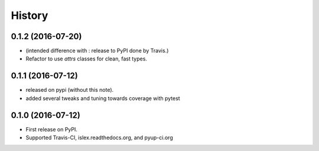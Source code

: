 =======
History
=======

0.1.2 (2016-07-20)
------------------

* (intended difference with : release to PyPI done by Travis.)
* Refactor to use `attrs` classes for clean, fast types.


0.1.1 (2016-07-12)
------------------

* released on pypi (without this note).
* added several tweaks and tuning towards coverage with pytest


0.1.0 (2016-07-12)
------------------

* First release on PyPI.
* Supported Travis-CI, islex.readthedocs.org, and pyup-ci.org
